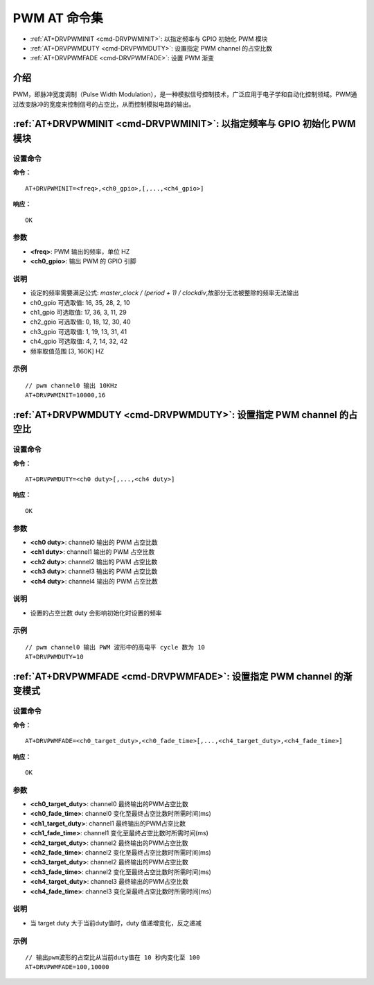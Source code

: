 
.. _pwm:

****************************
PWM AT 命令集
****************************

-  :ref:`AT+DRVPWMINIT <cmd-DRVPWMINIT>`: 以指定频率与 GPIO 初始化 PWM 模块
-  :ref:`AT+DRVPWMDUTY <cmd-DRVPWMDUTY>`: 设置指定 PWM channel 的占空比数
-  :ref:`AT+DRVPWMFADE <cmd-DRVPWMFADE>`: 设置 PWM 渐变

介绍
------

PWM，即脉冲宽度调制（Pulse Width Modulation），是一种模拟信号控制技术，广泛应用于电子学和自动化控制领域。PWM通过改变脉冲的宽度来控制信号的占空比，从而控制模拟电路的输出。

.. _cmd-DRVPWMINIT:

:ref:`AT+DRVPWMINIT <cmd-DRVPWMINIT>`: 以指定频率与 GPIO 初始化 PWM 模块
-------------------------------------------------------------------------------------------

设置命令
^^^^^^^^^^^

**命令：**

::

    AT+DRVPWMINIT=<freq>,<ch0_gpio>,[,...,<ch4_gpio>]

**响应：**

::

    OK

参数
^^^^^^^^^^

-  **<freq>**: PWM 输出的频率，单位 HZ
-  **<ch0_gpio>**: 输出 PWM 的 GPIO 引脚

说明
^^^^^

-  设定的频率需要满足公式: `master_clock / (period + 1) / clockdiv`,故部分无法被整除的频率无法输出
-  ch0_gpio 可选取值: 16, 35, 28, 2, 10
-  ch1_gpio 可选取值: 17, 36, 3, 11, 29
-  ch2_gpio 可选取值: 0, 18, 12, 30, 40
-  ch3_gpio 可选取值: 1, 19, 13, 31, 41
-  ch4_gpio 可选取值: 4,  7, 14, 32, 42
-  频率取值范围 [3, 160K] HZ

示例
^^^^

::

    // pwm channel0 输出 10KHz
    AT+DRVPWMINIT=10000,16

.. _cmd-DRVPWMDUTY:

:ref:`AT+DRVPWMDUTY <cmd-DRVPWMDUTY>`: 设置指定 PWM channel 的占空比
-------------------------------------------------------------------------------------------

设置命令
^^^^^^^^^^^

**命令：**

::

    AT+DRVPWMDUTY=<ch0 duty>[,...,<ch4 duty>]

**响应：**

::

    OK

参数
^^^^^^^^^^

-  **<ch0 duty>**: channel0 输出的 PWM 占空比数
-  **<ch1 duty>**: channel1 输出的 PWM 占空比数
-  **<ch2 duty>**: channel2 输出的 PWM 占空比数
-  **<ch3 duty>**: channel3 输出的 PWM 占空比数
-  **<ch4 duty>**: channel4 输出的 PWM 占空比数

说明
^^^^^

-  设置的占空比数 duty 会影响初始化时设置的频率

示例
^^^^

::

    // pwm channel0 输出 PWM 波形中的高电平 cycle 数为 10
    AT+DRVPWMDUTY=10

.. _cmd-DRVPWMFADE:

:ref:`AT+DRVPWMFADE <cmd-DRVPWMFADE>`: 设置指定 PWM channel 的渐变模式
-------------------------------------------------------------------------------------------

设置命令
^^^^^^^^^^^

**命令：**

::

    AT+DRVPWMFADE=<ch0_target_duty>,<ch0_fade_time>[,...,<ch4_target_duty>,<ch4_fade_time>]

**响应：**

::

    OK

参数
^^^^^^^^^^

-  **<ch0_target_duty>**: channel0 最终输出的PWM占空比数
-  **<ch0_fade_time>**: channel0 变化至最终占空比数时所需时间(ms)
-  **<ch1_target_duty>**: channel1 最终输出的PWM占空比数
-  **<ch1_fade_time>**: channel1 变化至最终占空比数时所需时间(ms)
-  **<ch2_target_duty>**: channel2 最终输出的PWM占空比数
-  **<ch2_fade_time>**: channel2 变化至最终占空比数时所需时间(ms)
-  **<ch3_target_duty>**: channel2 最终输出的PWM占空比数
-  **<ch3_fade_time>**: channel2 变化至最终占空比数时所需时间(ms)
-  **<ch4_target_duty>**: channel3 最终输出的PWM占空比数
-  **<ch4_fade_time>**: channel3 变化至最终占空比数时所需时间(ms)

说明
^^^^^

-  当 target duty 大于当前duty值时，duty 值递增变化，反之递减

示例
^^^^

::

    // 输出pwm波形的占空比从当前duty值在 10 秒内变化至 100
    AT+DRVPWMFADE=100,10000

